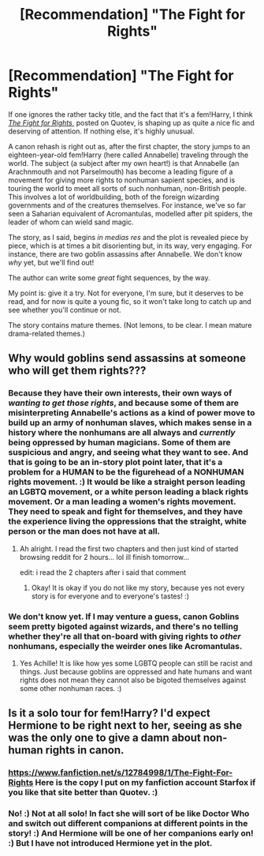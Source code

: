 #+TITLE: [Recommendation] "The Fight for Rights"

* [Recommendation] "The Fight for Rights"
:PROPERTIES:
:Author: Achille-Talon
:Score: 3
:DateUnix: 1514924170.0
:DateShort: 2018-Jan-02
:END:
If one ignores the rather tacky title, and the fact that it's a fem!Harry, I think /[[https://www.quotev.com/story/10314057/Harry-Potter-The-Fight-For-Rights][The Fight for Rights]]/, posted on Quotev, is shaping up as quite a nice fic and deserving of attention. If nothing else, it's highly unusual.

A canon rehash is right out as, after the first chapter, the story jumps to an eighteen-year-old fem!Harry (here called Annabelle) traveling through the world. The subject (a subject after my own heart!) is that Annabelle (an Arachnmouth and not Parselmouth) has become a leading figure of a movement for giving more rights to nonhuman sapient species, and is touring the world to meet all sorts of such nonhuman, non-British people. This involves a lot of worldbuilding, both of the foreign wizarding governments and of the creatures themselves. For instance, we've so far seen a Saharian equivalent of Acromantulas, modelled after pit spiders, the leader of whom can wield sand magic.

The story, as I said, begins /in medias res/ and the plot is revealed piece by piece, which is at times a bit disorienting but, in its way, very engaging. For instance, there are two goblin assassins after Annabelle. We don't know /why/ yet, but we'll find out!

The author can write some /great/ fight sequences, by the way.

My point is: give it a try. Not for everyone, I'm sure, but it deserves to be read, and for now is quite a young fic, so it won't take long to catch up and see whether you'll continue or not.

The story contains mature themes. (Not lemons, to be clear. I mean mature drama-related themes.)


** Why would goblins send assassins at someone who will get them rights???
:PROPERTIES:
:Author: lightningowl15
:Score: 1
:DateUnix: 1514947944.0
:DateShort: 2018-Jan-03
:END:

*** Because they have their own interests, their own ways of /wanting to get those rights/, and because some of them are misinterpreting Annabelle's actions as a kind of power move to build up an army of nonhuman slaves, which makes sense in a history where the nonhumans are all always and /currently/ being oppressed by human magicians. Some of them are suspicious and angry, and seeing what they want to see. And that is going to be an in-story plot point later, that it's a problem for a HUMAN to be the figurehead of a NONHUMAN rights movement. :) It would be like a straight person leading an LGBTQ movement, or a white person leading a black rights movement. Or a man leading a women's rights movement. They need to speak and fight for themselves, and they have the experience living the oppressions that the straight, white person or the man does not have at all.
:PROPERTIES:
:Score: 1
:DateUnix: 1514956276.0
:DateShort: 2018-Jan-03
:END:

**** Ah alright. I read the first two chapters and then just kind of started browsing reddit for 2 hours... lol ill finish tomorrow...

edit: i read the 2 chapters after i said that comment
:PROPERTIES:
:Author: lightningowl15
:Score: 1
:DateUnix: 1514956606.0
:DateShort: 2018-Jan-03
:END:

***** Okay! It is okay if you do not like my story, because yes not every story is for everyone and to everyone's tastes! :)
:PROPERTIES:
:Score: 1
:DateUnix: 1514958339.0
:DateShort: 2018-Jan-03
:END:


*** We don't know yet. If I may venture a guess, canon Goblins seem pretty bigoted against wizards, and there's no telling whether they're all that on-board with giving rights to /other/ nonhumans, especially the weirder ones like Acromantulas.
:PROPERTIES:
:Author: Achille-Talon
:Score: 1
:DateUnix: 1514975771.0
:DateShort: 2018-Jan-03
:END:

**** Yes Achille! It is like how yes some LGBTQ people can still be racist and things. Just because goblins are oppressed and hate humans and want rights does not mean they cannot also be bigoted themselves against some other nonhuman races. :)
:PROPERTIES:
:Score: 1
:DateUnix: 1515001151.0
:DateShort: 2018-Jan-03
:END:


** Is it a solo tour for fem!Harry? I'd expect Hermione to be right next to her, seeing as she was the only one to give a damn about non-human rights in canon.
:PROPERTIES:
:Author: Starfox5
:Score: 1
:DateUnix: 1514932059.0
:DateShort: 2018-Jan-03
:END:

*** [[https://www.fanfiction.net/s/12784998/1/The-Fight-For-Rights]] Here is the copy I put on my fanfiction account Starfox if you like that site better than Quotev. :)
:PROPERTIES:
:Score: 3
:DateUnix: 1514934529.0
:DateShort: 2018-Jan-03
:END:


*** No! :) Not at all solo! In fact she will sort of be like Doctor Who and switch out different companions at different points in the story! :) And Hermione will be one of her companions early on! :) But I have not introduced Hermione yet in the plot.
:PROPERTIES:
:Score: 2
:DateUnix: 1514933798.0
:DateShort: 2018-Jan-03
:END:
